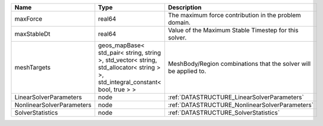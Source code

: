 

========================= ============================================================================================================================== ================================================================ 
Name                      Type                                                                                                                           Description                                                      
========================= ============================================================================================================================== ================================================================ 
maxForce                  real64                                                                                                                         The maximum force contribution in the problem domain.            
maxStableDt               real64                                                                                                                         Value of the Maximum Stable Timestep for this solver.            
meshTargets               geos_mapBase< std_pair< string, string >, std_vector< string, std_allocator< string > >, std_integral_constant< bool, true > > MeshBody/Region combinations that the solver will be applied to. 
LinearSolverParameters    node                                                                                                                           :ref:`DATASTRUCTURE_LinearSolverParameters`                      
NonlinearSolverParameters node                                                                                                                           :ref:`DATASTRUCTURE_NonlinearSolverParameters`                   
SolverStatistics          node                                                                                                                           :ref:`DATASTRUCTURE_SolverStatistics`                            
========================= ============================================================================================================================== ================================================================ 


